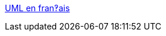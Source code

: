 :jbake-type: post
:jbake-status: published
:jbake-title: UML en fran‽ais
:jbake-tags: programming,documentation,uml,concepts,_mois_mars,_année_2005
:jbake-date: 2005-03-31
:jbake-depth: ../
:jbake-uri: shaarli/1112280669000.adoc
:jbake-source: https://nicolas-delsaux.hd.free.fr/Shaarli?searchterm=http%3A%2F%2Fuml.free.fr%2Findex.html&searchtags=programming+documentation+uml+concepts+_mois_mars+_ann%C3%A9e_2005
:jbake-style: shaarli

http://uml.free.fr/index.html[UML en fran‽ais]



